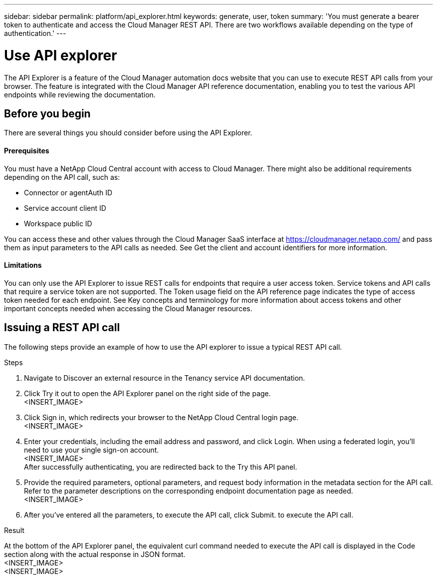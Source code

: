 ---
sidebar: sidebar
permalink: platform/api_explorer.html
keywords: generate, user, token
summary: 'You must generate a bearer token to authenticate and access the Cloud Manager REST API. There are two workflows available depending on the type of authentication.'
---

= Use API explorer
:hardbreaks:
:nofooter:
:icons: font
:linkattrs:
:imagesdir: ./media/

[.lead]
The API Explorer is a feature of the Cloud Manager automation docs website that you can use to execute REST API calls from your browser. The feature is integrated with the Cloud Manager API reference documentation, enabling you to test the various API endpoints while reviewing the documentation.

== Before you begin
There are several things you should consider before using the API Explorer.

==== Prerequisites
You must have a NetApp Cloud Central account with access to Cloud Manager. There might also be additional requirements depending on the API call, such as:

*	Connector or agentAuth ID
*	Service account client ID
*	Workspace public ID

You can access these and other values through the Cloud Manager SaaS interface at https://cloudmanager.netapp.com/ and pass them as input parameters to the API calls as needed. See Get the client and account identifiers for more information.

==== Limitations
You can only use the API Explorer to issue REST calls for endpoints that require a user access token. Service tokens and API calls that require a service token are not supported. The Token usage field on the API reference page indicates the type of access token needed for each endpoint. See Key concepts and terminology for more information about access tokens and other important concepts needed when accessing the Cloud Manager resources.

== Issuing a REST API call
The following steps provide an example of how to use the API explorer to issue a typical REST API call.

.Steps

.	Navigate to Discover an external resource in the Tenancy service API documentation.
.	Click Try it out to open the API Explorer panel on the right side of the page.
<INSERT_IMAGE>
.	Click Sign in, which redirects your browser to the NetApp Cloud Central login page.
<INSERT_IMAGE>
.	Enter your credentials, including the email address and password, and click Login. When using a federated login, you’ll need to use your single sign-on account.
<INSERT_IMAGE>
After successfully authenticating, you are redirected back to the Try this API panel.
.	Provide the required parameters, optional parameters, and request body information in the metadata section for the API call. Refer to the parameter descriptions on the corresponding endpoint documentation page as needed.
<INSERT_IMAGE>
.	After you've entered all the parameters, to execute the API call, click Submit. to execute the API call.

.Result
At the bottom of the API Explorer panel, the equivalent curl command needed to execute the API call is displayed in the Code section along with the actual response in JSON format.
<INSERT_IMAGE>
<INSERT_IMAGE>
